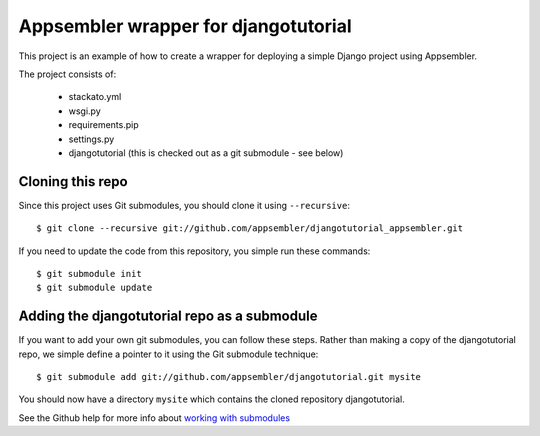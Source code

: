 Appsembler wrapper for djangotutorial
=====================================

This project is an example of how to create a wrapper for deploying a simple Django project using Appsembler.

The project consists of:

 * stackato.yml
 * wsgi.py
 * requirements.pip
 * settings.py
 * djangotutorial (this is checked out as a git submodule - see below)

Cloning this repo
-----------------

Since this project uses Git submodules, you should clone it using ``--recursive``::

    $ git clone --recursive git://github.com/appsembler/djangotutorial_appsembler.git
 
If you need to update the code from this repository, you simple run these commands::

    $ git submodule init
    $ git submodule update

Adding the djangotutorial repo as a submodule
---------------------------------------------

If you want to add your own git submodules, you can follow these steps. Rather than making a copy of the djangotutorial repo, we simple define a pointer to it using the Git submodule technique::

    $ git submodule add git://github.com/appsembler/djangotutorial.git mysite

You should now have a directory ``mysite`` which contains the cloned repository djangotutorial.

See the Github help for more info about `working with submodules <http://help.github.com/submodules/>`_